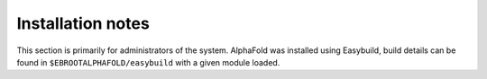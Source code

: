 Installation notes
------------------

This section is primarily for administrators of the system. AlphaFold was installed using Easybuild, build details can be found in ``$EBROOTALPHAFOLD/easybuild`` with a given module loaded.